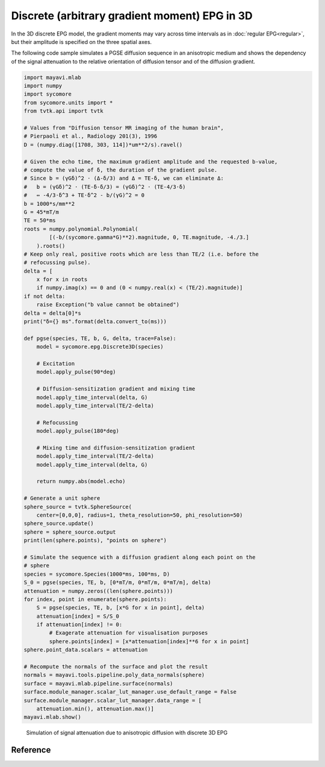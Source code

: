 Discrete (arbitrary gradient moment) EPG in 3D
==============================================

In the 3D discrete EPG model, the gradient moments may vary across time intervals as in :doc:`regular EPG<regular>`, but their amplitude is specified on the three spatial axes.

The following code sample simulates a PGSE diffusion sequence in an anisotropic medium and shows the dependency of the signal attenuation to the relative orientation of diffusion tensor and of the diffusion gradient.

.. code-block:: python
    
  import mayavi.mlab
  import numpy
  import sycomore
  from sycomore.units import *
  from tvtk.api import tvtk

  # Values from "Diffusion tensor MR imaging of the human brain", 
  # Pierpaoli et al., Radiology 201(3), 1996
  D = (numpy.diag([1708, 303, 114])*um**2/s).ravel()

  # Given the echo time, the maximum gradient amplitude and the requested b-value,
  # compute the value of δ, the duration of the gradient pulse.
  # Since b = (γGδ)^2 ⋅ (Δ-δ/3) and Δ = TE-δ, we can eliminate Δ:
  #   b = (γGδ)^2 ⋅ (TE-δ-δ/3) = (γGδ)^2 ⋅ (TE-4/3⋅δ)
  #   ⇔ -4/3⋅δ^3 + TE⋅δ^2 - b/(γG)^2 = 0
  b = 1000*s/mm**2
  G = 45*mT/m
  TE = 50*ms
  roots = numpy.polynomial.Polynomial(
          [(-b/(sycomore.gamma*G)**2).magnitude, 0, TE.magnitude, -4./3.]
      ).roots()
  # Keep only real, positive roots which are less than TE/2 (i.e. before the
  # refocussing pulse).
  delta = [
      x for x in roots 
      if numpy.imag(x) == 0 and (0 < numpy.real(x) < (TE/2).magnitude)]
  if not delta:
      raise Exception("b value cannot be obtained")
  delta = delta[0]*s
  print("δ={} ms".format(delta.convert_to(ms)))

  def pgse(species, TE, b, G, delta, trace=False):
      model = sycomore.epg.Discrete3D(species)
      
      # Excitation
      model.apply_pulse(90*deg)
      
      # Diffusion-sensitization gradient and mixing time
      model.apply_time_interval(delta, G)
      model.apply_time_interval(TE/2-delta)
      
      # Refocussing
      model.apply_pulse(180*deg)
      
      # Mixing time and diffusion-sensitization gradient
      model.apply_time_interval(TE/2-delta)
      model.apply_time_interval(delta, G)
      
      return numpy.abs(model.echo)

  # Generate a unit sphere
  sphere_source = tvtk.SphereSource(
      center=[0,0,0], radius=1, theta_resolution=50, phi_resolution=50)
  sphere_source.update()
  sphere = sphere_source.output
  print(len(sphere.points), "points on sphere")

  # Simulate the sequence with a diffusion gradient along each point on the
  # sphere
  species = sycomore.Species(1000*ms, 100*ms, D)
  S_0 = pgse(species, TE, b, [0*mT/m, 0*mT/m, 0*mT/m], delta)
  attenuation = numpy.zeros((len(sphere.points))) 
  for index, point in enumerate(sphere.points):
      S = pgse(species, TE, b, [x*G for x in point], delta)
      attenuation[index] = S/S_0
      if attenuation[index] != 0:
          # Exagerate attenuation for visualisation purposes
          sphere.points[index] = [x*attenuation[index]**6 for x in point]
  sphere.point_data.scalars = attenuation

  # Recompute the normals of the surface and plot the result
  normals = mayavi.tools.pipeline.poly_data_normals(sphere)
  surface = mayavi.mlab.pipeline.surface(normals)
  surface.module_manager.scalar_lut_manager.use_default_range = False
  surface.module_manager.scalar_lut_manager.data_range = [
      attenuation.min(), attenuation.max()]
  mayavi.mlab.show()

.. figure:: anisotropic_diffusion.png
  :alt: Anisotropic diffusion with discrete 3D EPG
  
  Simulation of signal attenuation due to anisotropic diffusion with discrete 3D EPG

Reference
---------

.. class:: sycomore.epg.Discrete3D(species, initial_magnetization=Magnetization(0,0,1), bin_width=1*rad/m)
  
  .. attribute:: species
    
    The species being simulated
  
  .. attribute:: orders
    
    The sequence of orders currently stored by the model, in the same order as
    the :attr:`states` member. This attribute is read-only.
  
  .. attribute:: states
    
    The sequence of states currently stored by the model, in the same order as
    the :attr:`orders` member. This attribute is a read-only, 3×N array of complex numbers.
  
  .. attribute:: echo
    
    The echo signal, i.e. :math:`\tilde{F}_0` (read-only).
  
  .. method:: state(index)
    
    Return the magnetization at a given state, expressed by its *index*.
  
  .. method:: state(order)
    
    Return the magnetization at a given state, expressed by its *order*.

  .. method:: apply_pulse(angle, phase=0*rad)
    
    Apply an RF hard pulse.
  
  .. method:: apply_time_interval(duration, gradient=[0*T/m, 0*T/m, 0*T/m],  threshold=0.)
    
    Apply a time interval, i.e. relaxation, diffusion, and gradient. States with a population lower than *threshold* will be removed.
  
  .. method:: shift(duration, gradient)
    
    Apply a gradient; in discrete EPG, this shifts all orders by specified value.
  
  .. method:: relaxation(duration, gradient)
    
    Simulate the relaxation during given duration.
  
  .. method:: diffusion(duration, gradient)
    
    Simulate diffusion during given duration with given gradient amplitude.
